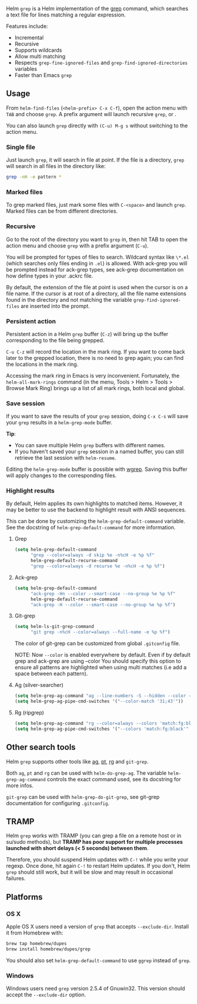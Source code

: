 Helm =grep= is a Helm implementation of the [[https://en.wikipedia.org/wiki/Grep][grep]] command, which searches a text file for lines matching a regular expression.

Features include:

- Incremental
- Recursive
- Supports wildcards
- Allow multi matching
- Respects ~grep-fine-ignored-files~ and ~grep-find-ignored-directories~ variables
- Faster than Emacs =grep=

** Usage

From ~helm-find-files~ (=<helm-prefix> C-x C-f=), open the action menu with =TAB= and choose =grep=. A prefix argument will launch recursive =grep=, or .

You can also launch =grep= directly with =(C-u) M-g s= without switching to the action menu.

*** Single file

Just launch =grep=, it will search in file at point. If the file is a directory, =grep= will search in all files in the directory like:

#+BEGIN_SRC sh
  grep -nH -e pattern *
#+END_SRC

*** Marked files

To grep marked files, just mark some files with =C-<space>= and launch =grep=. Marked files can be from different directories.

*** Recursive

Go to the root of the directory you want to =grep= in, then hit TAB to open the action menu and choose =grep= with a prefix argument (=C-u=).

You will be prompted for types of files to search. Wildcard syntax like =\*.el= (which searches only files ending in =.el=) is allowed.
With ack-grep you will be prompted instead for ack-grep types, see ack-grep documentation on how define types in your .ackrc file.

By default, the extension of the file at point is used when the cursor is on a file name. If the cursor is at root of a directory, all the file name extensions found in the directory and not matching
the variable ~grep-find-ignored-files~ are inserted into the prompt.

*** Persistent action
Persistent action in a Helm =grep= buffer (=C-z=) will bring up the buffer corresponding to the file being grepped. 

=C-u C-z= will record the location in the mark ring. If you want to come back later to the grepped location, there is no need to grep again; you can find the locations in the mark ring.

Accessing the mark ring in Emacs is very inconvenient. Fortunately, the ~helm-all-mark-rings~ command (in the menu, Tools > Helm > Tools > Browse Mark Ring) brings up a list of all mark rings, both local and global.

*** Save session

If you want to save the results of your =grep= session, doing =C-x C-s= will save your =grep= results in a =helm-grep-mode= buffer.

*Tip*:
- You can save multiple Helm =grep= buffers with different names. 
- If you haven't saved your =grep= session in a named buffer, you can still retrieve the last session with ~helm-resume~.

Editing the =helm-grep-mode= buffer is possible with [[https://github.com/mhayashi1120/Emacs-wgrep][wgrep]]. Saving this buffer will apply changes to the corresponding files.

*** Highlight results
By default, Helm applies its own highlights to matched items. However, it may be better to use the backend to highlight result with ANSI sequences.

This can be done by customizing the ~helm-grep-default-command~ variable. See the docstring of ~helm-grep-default-command~ for more information.

**** Grep

#+BEGIN_SRC emacs-lisp
  (setq helm-grep-default-command
        "grep --color=always -d skip %e -n%cH -e %p %f"
        helm-grep-default-recurse-command
        "grep --color=always -d recurse %e -n%cH -e %p %f")
#+END_SRC


**** Ack-grep
#+BEGIN_SRC emacs-lisp
  (setq helm-grep-default-command
        "ack-grep -Hn --color --smart-case --no-group %e %p %f"
        helm-grep-default-recurse-command
        "ack-grep -H --color --smart-case --no-group %e %p %f")
#+END_SRC

**** Git-grep

#+BEGIN_SRC emacs-lisp
  (setq helm-ls-git-grep-command
        "git grep -n%cH --color=always --full-name -e %p %f")
#+END_SRC

The color of git-grep can be customized from global =.gitconfig= file.

NOTE: Now ~--color~ is enabled everywhere by default.
Even if by default grep and ack-grep are using --color You should specify this option
to ensure all patterns are highlighted when using multi matches (i.e add a space between each pattern).

**** Ag (silver-searcher)

#+begin_src emacs-lisp
(setq helm-grep-ag-command "ag --line-numbers -S --hidden --color --color-match '31;43' --nogroup %s %s %s")
(setq helm-grep-ag-pipe-cmd-switches '("--color-match '31;43'"))

#+end_src
**** Rg (ripgrep)

#+begin_src emacs-lisp
(setq helm-grep-ag-command "rg --color=always --colors 'match:fg:black' --colors 'match:bg:yellow' --smart-case --no-heading --line-number %s %s %s")
(setq helm-grep-ag-pipe-cmd-switches '("--colors 'match:fg:black'" "--colors 'match:bg:yellow'"))

#+end_src
** Other search tools

Helm =grep= supports other tools like [[https://github.com/ggreer/the_silver_searcher][ag]], [[https://github.com/monochromegane/the_platinum_searcher][pt]], [[https://github.com/BurntSushi/ripgrep][rg]] and =git-grep=.

Both =ag=, =pt= and =rg= can be used with ~helm-do-grep-ag~. The
variable ~helm-grep-ag-command~ controls the exact command used, see
its docstring for more infos.

=git-grep= can be used with ~helm-grep-do-git-grep~, see git-grep
documentation for configuring =.gitconfig=.

** TRAMP

Helm =grep= works with TRAMP (you can grep a file on a remote host or in su/sudo methods), but *TRAMP has poor support for multiple processes launched with short delays (< 5 seconds) between them*.

Therefore, you should suspend Helm updates with =C-!= while you write your regexp. Once done, hit again =C-!= to restart Helm updates. If you don't, Helm =grep= should still work, but it will be slow and may result in occasional failures.

** Platforms

*** OS X

Apple OS X users need a version of =grep= that accepts ~--exclude-dir~. Install it from Homebrew with:

#+BEGIN_SRC sh
  brew tap homebrew/dupes
  brew install homebrew/dupes/grep
#+END_SRC

You should also set ~helm-grep-default-command~ to use =ggrep= instead of =grep=.

*** Windows

Windows users need =grep= version 2.5.4 of Gnuwin32. This version should accept the ~--exclude-dir~ option.
